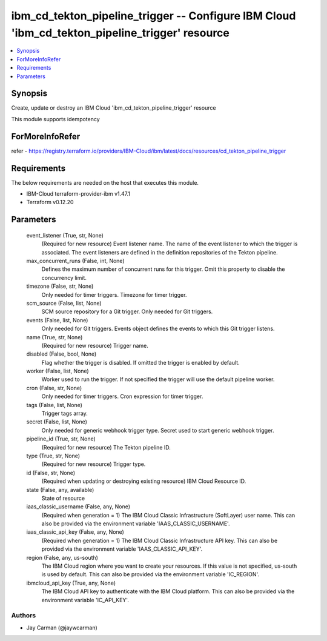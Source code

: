 
ibm_cd_tekton_pipeline_trigger -- Configure IBM Cloud 'ibm_cd_tekton_pipeline_trigger' resource
===============================================================================================

.. contents::
   :local:
   :depth: 1


Synopsis
--------

Create, update or destroy an IBM Cloud 'ibm_cd_tekton_pipeline_trigger' resource

This module supports idempotency


ForMoreInfoRefer
----------------
refer - https://registry.terraform.io/providers/IBM-Cloud/ibm/latest/docs/resources/cd_tekton_pipeline_trigger

Requirements
------------
The below requirements are needed on the host that executes this module.

- IBM-Cloud terraform-provider-ibm v1.47.1
- Terraform v0.12.20



Parameters
----------

  event_listener (True, str, None)
    (Required for new resource) Event listener name. The name of the event listener to which the trigger is associated. The event listeners are defined in the definition repositories of the Tekton pipeline.


  max_concurrent_runs (False, int, None)
    Defines the maximum number of concurrent runs for this trigger. Omit this property to disable the concurrency limit.


  timezone (False, str, None)
    Only needed for timer triggers. Timezone for timer trigger.


  scm_source (False, list, None)
    SCM source repository for a Git trigger. Only needed for Git triggers.


  events (False, list, None)
    Only needed for Git triggers. Events object defines the events to which this Git trigger listens.


  name (True, str, None)
    (Required for new resource) Trigger name.


  disabled (False, bool, None)
    Flag whether the trigger is disabled. If omitted the trigger is enabled by default.


  worker (False, list, None)
    Worker used to run the trigger. If not specified the trigger will use the default pipeline worker.


  cron (False, str, None)
    Only needed for timer triggers. Cron expression for timer trigger.


  tags (False, list, None)
    Trigger tags array.


  secret (False, list, None)
    Only needed for generic webhook trigger type. Secret used to start generic webhook trigger.


  pipeline_id (True, str, None)
    (Required for new resource) The Tekton pipeline ID.


  type (True, str, None)
    (Required for new resource) Trigger type.


  id (False, str, None)
    (Required when updating or destroying existing resource) IBM Cloud Resource ID.


  state (False, any, available)
    State of resource


  iaas_classic_username (False, any, None)
    (Required when generation = 1) The IBM Cloud Classic Infrastructure (SoftLayer) user name. This can also be provided via the environment variable 'IAAS_CLASSIC_USERNAME'.


  iaas_classic_api_key (False, any, None)
    (Required when generation = 1) The IBM Cloud Classic Infrastructure API key. This can also be provided via the environment variable 'IAAS_CLASSIC_API_KEY'.


  region (False, any, us-south)
    The IBM Cloud region where you want to create your resources. If this value is not specified, us-south is used by default. This can also be provided via the environment variable 'IC_REGION'.


  ibmcloud_api_key (True, any, None)
    The IBM Cloud API key to authenticate with the IBM Cloud platform. This can also be provided via the environment variable 'IC_API_KEY'.













Authors
~~~~~~~

- Jay Carman (@jaywcarman)

